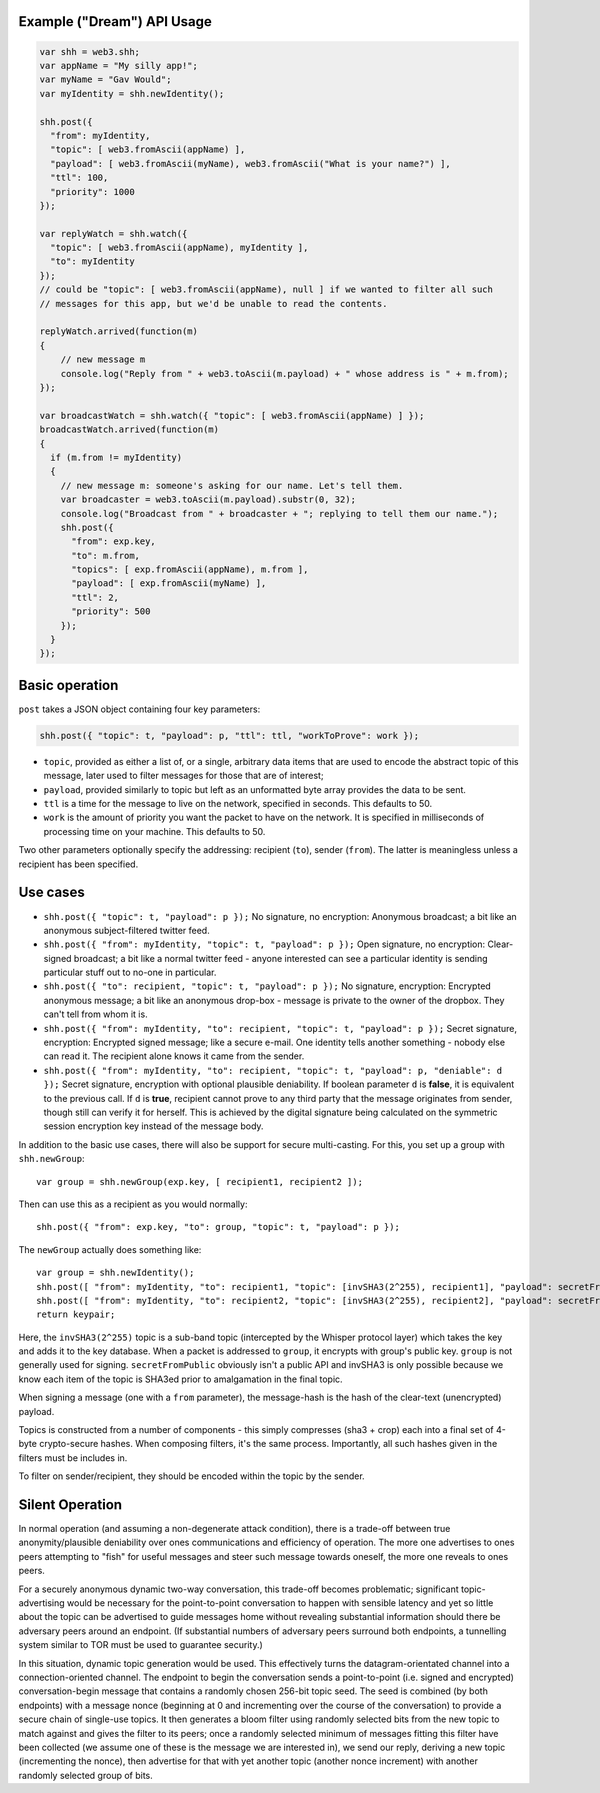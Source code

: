 Example ("Dream") API Usage
~~~~~~~~~~~~~~~~~~~~~~~~~~~

.. code:: js

    var shh = web3.shh;
    var appName = "My silly app!";
    var myName = "Gav Would";
    var myIdentity = shh.newIdentity();

    shh.post({
      "from": myIdentity,
      "topic": [ web3.fromAscii(appName) ],
      "payload": [ web3.fromAscii(myName), web3.fromAscii("What is your name?") ],
      "ttl": 100,
      "priority": 1000
    });

    var replyWatch = shh.watch({
      "topic": [ web3.fromAscii(appName), myIdentity ],
      "to": myIdentity
    });
    // could be "topic": [ web3.fromAscii(appName), null ] if we wanted to filter all such
    // messages for this app, but we'd be unable to read the contents.

    replyWatch.arrived(function(m)
    {
        // new message m
        console.log("Reply from " + web3.toAscii(m.payload) + " whose address is " + m.from);
    });

    var broadcastWatch = shh.watch({ "topic": [ web3.fromAscii(appName) ] });
    broadcastWatch.arrived(function(m)
    {
      if (m.from != myIdentity)
      {
        // new message m: someone's asking for our name. Let's tell them.
        var broadcaster = web3.toAscii(m.payload).substr(0, 32);
        console.log("Broadcast from " + broadcaster + "; replying to tell them our name.");
        shh.post({
          "from": exp.key,
          "to": m.from,
          "topics": [ exp.fromAscii(appName), m.from ],
          "payload": [ exp.fromAscii(myName) ],
          "ttl": 2,
          "priority": 500
        });
      }
    });

Basic operation
~~~~~~~~~~~~~~~

``post`` takes a JSON object containing four key parameters:

.. code:: js

    shh.post({ "topic": t, "payload": p, "ttl": ttl, "workToProve": work });

-  ``topic``, provided as either a list of, or a single, arbitrary data
   items that are used to encode the abstract topic of this message,
   later used to filter messages for those that are of interest;
-  ``payload``, provided similarly to topic but left as an unformatted
   byte array provides the data to be sent.
-  ``ttl`` is a time for the message to live on the network, specified
   in seconds. This defaults to 50.
-  ``work`` is the amount of priority you want the packet to have on the
   network. It is specified in milliseconds of processing time on your
   machine. This defaults to 50.

Two other parameters optionally specify the addressing: recipient
(``to``), sender (``from``). The latter is meaningless unless a
recipient has been specified.

Use cases
~~~~~~~~~

-  ``shh.post({ "topic": t, "payload": p });`` No signature, no
   encryption: Anonymous broadcast; a bit like an anonymous
   subject-filtered twitter feed.
-  ``shh.post({ "from": myIdentity, "topic": t, "payload": p });`` Open
   signature, no encryption: Clear-signed broadcast; a bit like a normal
   twitter feed - anyone interested can see a particular identity is
   sending particular stuff out to no-one in particular.
-  ``shh.post({ "to": recipient, "topic": t, "payload": p });`` No
   signature, encryption: Encrypted anonymous message; a bit like an
   anonymous drop-box - message is private to the owner of the dropbox.
   They can't tell from whom it is.
-  ``shh.post({ "from": myIdentity, "to": recipient, "topic": t, "payload": p });``
   Secret signature, encryption: Encrypted signed message; like a secure
   e-mail. One identity tells another something - nobody else can read
   it. The recipient alone knows it came from the sender.
-  ``shh.post({ "from": myIdentity, "to": recipient, "topic": t, "payload": p, "deniable": d });``
   Secret signature, encryption with optional plausible deniability. If
   boolean parameter ``d`` is **false**, it is equivalent to the
   previous call. If ``d`` is **true**, recipient cannot prove to any
   third party that the message originates from sender, though still can
   verify it for herself. This is achieved by the digital signature
   being calculated on the symmetric session encryption key instead of
   the message body.

In addition to the basic use cases, there will also be support for
secure multi-casting. For this, you set up a group with
``shh.newGroup``:

::

    var group = shh.newGroup(exp.key, [ recipient1, recipient2 ]);

Then can use this as a recipient as you would normally:

::

    shh.post({ "from": exp.key, "to": group, "topic": t, "payload": p });

The ``newGroup`` actually does something like:

::

    var group = shh.newIdentity();
    shh.post([ "from": myIdentity, "to": recipient1, "topic": [invSHA3(2^255), recipient1], "payload": secretFromPublic(group) ]);
    shh.post([ "from": myIdentity, "to": recipient2, "topic": [invSHA3(2^255), recipient2], "payload": secretFromPublic(group) ]);
    return keypair;

Here, the ``invSHA3(2^255)`` topic is a sub-band topic (intercepted by
the Whisper protocol layer) which takes the key and adds it to the key
database. When a packet is addressed to ``group``, it encrypts with
group's public key. ``group`` is not generally used for signing.
``secretFromPublic`` obviously isn't a public API and invSHA3 is only
possible because we know each item of the topic is SHA3ed prior to
amalgamation in the final topic.

When signing a message (one with a ``from`` parameter), the message-hash
is the hash of the clear-text (unencrypted) payload.

Topics is constructed from a number of components - this simply
compresses (sha3 + crop) each into a final set of 4-byte crypto-secure
hashes. When composing filters, it's the same process. Importantly, all
such hashes given in the filters must be includes in.

To filter on sender/recipient, they should be encoded within the topic
by the sender.

Silent Operation
~~~~~~~~~~~~~~~~

In normal operation (and assuming a non-degenerate attack condition),
there is a trade-off between true anonymity/plausible deniability over
ones communications and efficiency of operation. The more one advertises
to ones peers attempting to "fish" for useful messages and steer such
message towards oneself, the more one reveals to ones peers.

For a securely anonymous dynamic two-way conversation, this trade-off
becomes problematic; significant topic-advertising would be necessary
for the point-to-point conversation to happen with sensible latency and
yet so little about the topic can be advertised to guide messages home
without revealing substantial information should there be adversary
peers around an endpoint. (If substantial numbers of adversary peers
surround both endpoints, a tunnelling system similar to TOR must be used
to guarantee security.)

In this situation, dynamic topic generation would be used. This
effectively turns the datagram-orientated channel into a
connection-oriented channel. The endpoint to begin the conversation
sends a point-to-point (i.e. signed and encrypted) conversation-begin
message that contains a randomly chosen 256-bit topic seed. The seed is
combined (by both endpoints) with a message nonce (beginning at 0 and
incrementing over the course of the conversation) to provide a secure
chain of single-use topics. It then generates a bloom filter using
randomly selected bits from the new topic to match against and gives the
filter to its peers; once a randomly selected minimum of messages
fitting this filter have been collected (we assume one of these is the
message we are interested in), we send our reply, deriving a new topic
(incrementing the nonce), then advertise for that with yet another topic
(another nonce increment) with another randomly selected group of bits.
